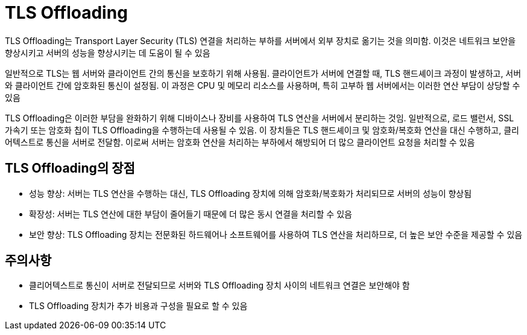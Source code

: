 :hardbreaks:
= TLS Offloading

TLS Offloading는 Transport Layer Security (TLS) 연결을 처리하는 부하를 서버에서 외부 장치로 옮기는 것을 의미함. 이것은 네트워크 보안을 향상시키고 서버의 성능을 향상시키는 데 도움이 될 수 있음

일반적으로 TLS는 웹 서버와 클라이언트 간의 통신을 보호하기 위해 사용됨. 클라이언트가 서버에 연결할 때, TLS 핸드셰이크 과정이 발생하고, 서버와 클라이언트 간에 암호화된 통신이 설정됨. 이 과정은 CPU 및 메모리 리소스를 사용하며, 특히 고부하 웹 서버에서는 이러한 연산 부담이 상당할 수 있음

TLS Offloading은 이러한 부담을 완화하기 위해 디바이스나 장비를 사용하여 TLS 연산을 서버에서 분리하는 것임. 일반적으로, 로드 밸런서, SSL 가속기 또는 암호화 칩이 TLS Offloading을 수행하는데 사용될 수 있음. 이 장치들은 TLS 핸드셰이크 및 암호화/복호화 연산을 대신 수행하고, 클리어텍스트로 통신을 서버로 전달함. 이로써 서버는 암호화 연산을 처리하는 부하에서 해방되어 더 많으 클라이언트 요청을 처리할 수 있음

== TLS Offloading의 장점
* 성능 향상: 서버는 TLS 연산을 수행하는 대신, TLS Offloading 장치에 의해 암호화/복호화가 처리되므로 서버의 성능이 향상됨
* 확장성: 서버는 TLS 연산에 대한 부담이 줄어들기 때문에 더 많은 동시 연결을 처리할 수 있음
* 보안 향상: TLS Offloading 장치는 전문화된 하드웨어나 소프트웨어를 사용하여 TLS 연산을 처리하므로, 더 높은 보안 수준을 제공할 수 있음

== 주의사항
* 클리어텍스트로 통신이 서버로 전달되므로 서버와 TLS Offloading 장치 사이의 네트워크 연결은 보안해야 함
* TLS Offloading 장치가 추가 비용과 구성을 필요로 할 수 있음
